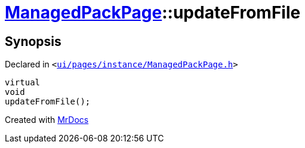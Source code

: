 [#ManagedPackPage-updateFromFile]
= xref:ManagedPackPage.adoc[ManagedPackPage]::updateFromFile
:relfileprefix: ../
:mrdocs:


== Synopsis

Declared in `&lt;https://github.com/PrismLauncher/PrismLauncher/blob/develop/launcher/ui/pages/instance/ManagedPackPage.h#L68[ui&sol;pages&sol;instance&sol;ManagedPackPage&period;h]&gt;`

[source,cpp,subs="verbatim,replacements,macros,-callouts"]
----
virtual
void
updateFromFile();
----



[.small]#Created with https://www.mrdocs.com[MrDocs]#
